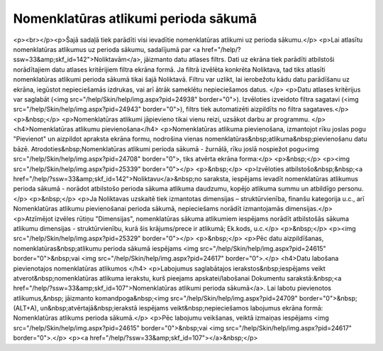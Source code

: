 .. 107 =========================================Nomenklatūras atlikumi perioda sākumā========================================= <p><br></p><p>Šajā sadaļā tiek parādīti visi ievadītie nomenklatūras atlikumi uz perioda sākumu.</p>
<p>Lai atlasītu nomenklatūras atlikumus uz perioda sākumu, sadalījumā par <a href="/help/?ssw=33&amp;skf_id=142">Noliktavām</a>, jāizmanto datu atlases filtrs. Dati uz ekrāna tiek parādīti atbilstoši norādītajiem datu atlases kritērijiem filtra ekrāna formā. Ja filtrā izvēlēta konkrēta Noliktava, tad tiks atlasīti nomenklatūras atlikumi perioda sākumā tikai šajā Noliktavā. Filtru var uzlikt, lai ierobežotu kādu datu parādīšanu uz ekrāna, iegūstot nepieciešamās izdrukas, vai arī ātrāk sameklētu nepieciešamos datus. </p>
<p>Datu atlases kritērijus var saglabāt (<img src="/help/Skin/help/img.aspx?pid=24938" border="0">). Izvēloties izveidoto filtra sagatavi (<img src="/help/Skin/help/img.aspx?pid=24943" border="0">), filtrs tiek automatizēti aizpildīts no filtra sagataves.</p>
<p>&nbsp;</p>
<p>Nomenklatūras atlikumi jāpievieno tikai vienu reizi, uzsākot darbu ar programmu. </p>
<h4>Nomenklatūras atlikumu pievienošana</h4>
<p>Nomenklatūras atlikuma pievienošana, izmantojot rīku joslas pogu "Pievienot" un aizpildot apraksta ekrāna formu, nodrošina vienas nomenklatūras&nbsp;atlikuma&nbsp;pievienošanu datu bāzē. Atrodoties&nbsp;Nomenklatūras atlikumi perioda sākumā - žurnālā, rīku joslā nospiežot pogu<img src="/help/Skin/help/img.aspx?pid=24708" border="0">, tiks atvērta ekrāna forma:</p>
<p>&nbsp;</p>
<p><img src="/help/Skin/help/img.aspx?pid=25339" border="0"></p>
<p>&nbsp;</p>
<p>Izvēloties atbilstošo&nbsp;&nbsp;<a href="/help/?ssw=33&amp;skf_id=142">Noliktavu</a>&nbsp;no saraksta, iespējams ievadīt nomenklatūras atlikumus perioda sākumā - norādot atbilstošo perioda sākuma atlikuma daudzumu, kopējo atlikuma summu un atbildīgo personu.</p>
<p>&nbsp;</p>
<p>Ja Noliktavas uzskaitē tiek izmantotas dimensijas – struktūrvienība, finanšu kategorija u.c., arī Nomenklatūras atlikumu pievienošanai perioda sākumā, nepieciešams norādīt izmantojamās dimensijas.</p>
<p>Atzīmējot izvēles rūtiņu "Dimensijas", nomenklatūras sākuma atlikumiem iespējams norādīt atbilstošās sākuma atlikumu dimensijas - struktūrvienību, kurā šis krājums/prece ir atlikumā; Ek.kods, u.c.</p>
<p>&nbsp;</p>
<p><img src="/help/Skin/help/img.aspx?pid=25329" border="0"></p>
<p>&nbsp;</p>
<p>Pēc datu aizpildīšanas, nomenklatūras&nbsp;atlikumu perioda sākumā iespējams <img src="/help/Skin/help/img.aspx?pid=24615" border="0">&nbsp;vai <img src="/help/Skin/help/img.aspx?pid=24617" border="0">.</p>
<h4>Datu labošana pievienotajos nomenklatūras atlikumos </h4>
<p>Labojumus saglabātajos ierakstos&nbsp;iespējams veikt atverot&nbsp;nomenklatūras atlikuma ierakstu, kurš pieejams apskatei/labošanai Dokumentu sarakstā:&nbsp;<a href="/help/?ssw=33&amp;skf_id=107">Nomenklatūras atlikumi perioda sākumā</a>. Lai labotu pievienotos atlikumus,&nbsp; jāizmanto komandpoga&nbsp;<img src="/help/Skin/help/img.aspx?pid=24709" border="0">&nbsp;(ALT+A), un&nbsp;atvērtajā&nbsp;ierakstā iespējams veikt&nbsp;nepieciešamos labojumus ekrāna formā: Nomenklatūras atlikums perioda sākumā.</p>
<p>Pēc labojumu veikšanas, veiktā izmaiņas iespējams <img src="/help/Skin/help/img.aspx?pid=24615" border="0">&nbsp;vai <img src="/help/Skin/help/img.aspx?pid=24617" border="0">.</p>
<p><a href="/help/?ssw=33&amp;skf_id=107"></a>&nbsp;</p> 